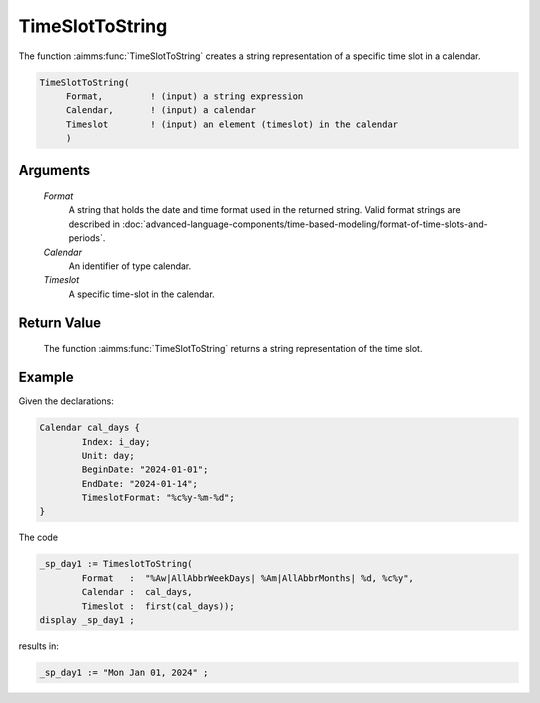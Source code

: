 .. aimms:function:: TimeSlotToString(Format, Calendar, Timeslot)

.. _TimeSlotToString:

TimeSlotToString
================

The function :aimms:func:`TimeSlotToString` creates a string representation of a
specific time slot in a calendar.

.. code-block:: aimms

    TimeSlotToString(
         Format,         ! (input) a string expression
         Calendar,       ! (input) a calendar
         Timeslot        ! (input) an element (timeslot) in the calendar
         )

Arguments
---------

    *Format*
        A string that holds the date and time format used in the returned
        string. Valid format strings are described in :doc:`advanced-language-components/time-based-modeling/format-of-time-slots-and-periods`.

    *Calendar*
        An identifier of type calendar.

    *Timeslot*
        A specific time-slot in the calendar.

Return Value
------------

    The function :aimms:func:`TimeSlotToString` returns a string representation of the
    time slot.

Example
-----------

Given the declarations:

.. code-block:: aimms

	Calendar cal_days {
		Index: i_day;
		Unit: day;
		BeginDate: "2024-01-01";
		EndDate: "2024-01-14";
		TimeslotFormat: "%c%y-%m-%d";
	}

The code

.. code-block:: aimms

	_sp_day1 := TimeslotToString(
		Format   :  "%Aw|AllAbbrWeekDays| %Am|AllAbbrMonths| %d, %c%y", 
		Calendar :  cal_days, 
		Timeslot :  first(cal_days));
	display _sp_day1 ;

results in:

.. code-block:: aimms

    _sp_day1 := "Mon Jan 01, 2024" ;

.. seealso::

    - The functions :aimms:func:`MomentToString`, :aimms:func:`CurrentToTimeSlot`, :aimms:func:`StringToTimeSlot`.
